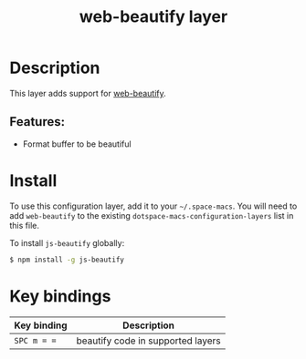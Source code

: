#+TITLE: web-beautify layer

#+TAGS: layer|tool

* Table of Contents                     :TOC_5_gh:noexport:
- [[#description][Description]]
  - [[#features][Features:]]
- [[#install][Install]]
- [[#key-bindings][Key bindings]]

* Description
This layer adds support for [[https://github.com/yasuyk/web-beautify][web-beautify]].

** Features:
- Format buffer to be beautiful

* Install
To use this configuration layer, add it to your =~/.space-macs=. You will need to
add =web-beautify= to the existing =dotspace-macs-configuration-layers= list in
this file.

To install =js-beautify= globally:

#+BEGIN_SRC sh
  $ npm install -g js-beautify
#+END_SRC

* Key bindings

| Key binding | Description                       |
|-------------+-----------------------------------|
| ~SPC m = =~ | beautify code in supported layers |


